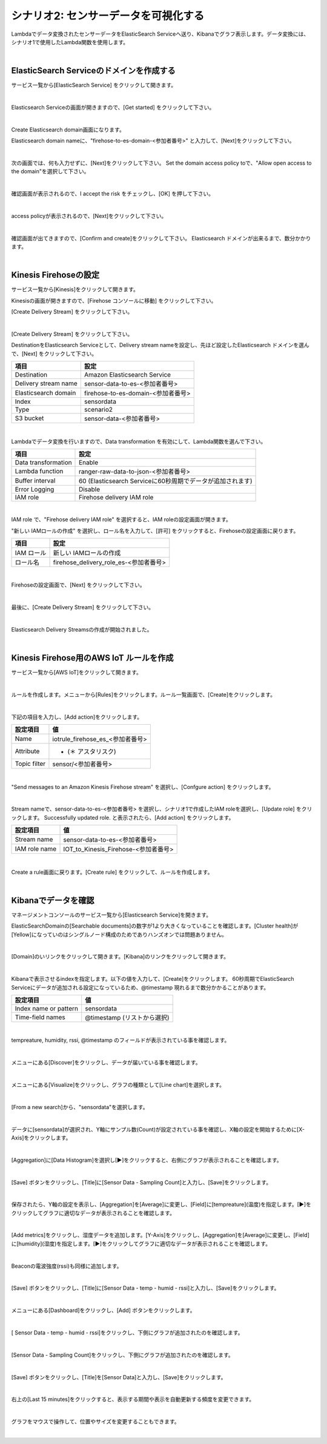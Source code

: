 =====================================
シナリオ2: センサーデータを可視化する
=====================================

Lambdaでデータ変換されたセンサーデータをElasticSearch Serviceへ送り、Kibanaでグラフ表示します。データ変換には、シナリオ1で使用したLambda関数を使用します。

.. image:: images/06/overview.png

|

ElasticSearch Serviceのドメインを作成する
==============================================

サービス一覧から[ElasticSearch Service] をクリックして開きます。

.. image:: images/06/es.png

|

Elasticsearch Serviceの画面が開きますので、[Get started] をクリックして下さい。

.. image:: images/06/es-get-started.png

|

Create Elasticsearch domain画面になります。

Elasticsearch domain nameに、"firehose-to-es-domain-<参加者番号>" と入力して、[Next]をクリックして下さい。

.. image:: images/06/cretate-es-domain.png

|

次の画面では、何も入力せずに、[Next]をクリックして下さい。
Set the domain access policy toで、"Allow open access to the domain"を選択して下さい。

.. image:: images/06/domain-access-policy.png

|

確認画面が表示されるので、I accept the risk をチェックし、[OK] を押して下さい。

.. image:: images/06/domain-access-policy-risk-confirm.png

|

access policyが表示されるので、[Next]をクリックして下さい。

.. image:: images/06/domain-access-policy-2.png

|

確認画面が出てきますので、[Confirm and create]をクリックして下さい。
Elasticsearch ドメインが出来るまで、数分かかります。

.. image:: images/06/confirm-create.png

|

Kinesis Firehoseの設定
===============================

サービス一覧から[Kinesis]をクリックして開きます。

Kinesisの画面が開きますので、[Firehose コンソールに移動] をクリックして下さい。

[Create Delivery Stream] をクリックして下さい。

.. image:: images/05/create-delivery-stream.png

|

[Create Delivery Stream] をクリックして下さい。

DestinationをElasticsearch Serviceとして、Delivery stream nameを設定し、先ほど設定したElasticsearch ドメインを選んで、[Next] をクリックして下さい。

======================= =======================================
項目                      設定
======================= =======================================
Destination              Amazon Elasticsearch Service
Delivery stream name     sensor-data-to-es-<参加者番号>
Elasticsearch domain     firehose-to-es-domain-<参加者番号>
Index                    sensordata
Type                     scenario2
S3 bucket                sensor-data-<参加者番号>
======================= =======================================

.. image:: images/06/cretae-delivery-stream.png

|

Lambdaでデータ変換を行いますので、Data transformation を有効にして、Lambda関数を選んで下さい。

=================== =======================================
項目                    設定
=================== =======================================
Data transformation    Enable
Lambda function        ranger-raw-data-to-json-<参加者番号>
Buffer interval        60 (Elasticsearch Serviceに60秒周期でデータが追加されます)
Error Logging          Disable
IAM role               Firehose delivery IAM role
=================== =======================================

.. image:: images/06/cretae-delivery-stream-2.png

.. image:: images/06/cretae-delivery-stream-3.png

|

IAM role で、"Firehose delivery IAM role" を選択すると、IAM roleの設定画面が開きます。

"新しい IAMロールの作成" を選択し、ロール名を入力して、[許可] をクリックすると、Firehoseの設定画面に戻ります。

=================== =======================================
項目                    設定
=================== =======================================
IAM ロール              新しい IAMロールの作成
ロール名                firehose_delivery_role_es-<参加者番号>
=================== =======================================

.. image:: images/06/firehose-iam-role.png

|

Firehoseの設定画面で、[Next] をクリックして下さい。

.. image:: images/06/cretae-delivery-stream-4.png

|

最後に、[Create Delivery Stream] をクリックして下さい。

.. image:: images/06/cretae-delivery-stream-5.png

|

Elasticsearch Delivery Streamsの作成が開始されました。

.. image:: images/06/cretae-delivery-stream-6.png

|

Kinesis Firehose用のAWS IoT ルールを作成
=================================================

サービス一覧から[AWS IoT]をクリックして開きます。

.. image:: images/02/iot-servicemenu@2x.png

|

ルールを作成します。メニューから[Rules]をクリックします。ルール一覧画面で、[Create]をクリックします。

.. image:: images/05/create-rule-2.png

|

下記の項目を入力し、[Add action]をクリックします。

============= ====================================
設定項目         値
============= ====================================
Name	         iotrule_firehose_es_<参加者番号>
Attribute	     * (＊ アスタリスク)
Topic filter   sensor/<参加者番号>
============= ====================================

.. image:: images/06/create-rule.png

|

"Send messages to an Amazon Kinesis Firehose stream" を選択し、[Confgure action] をクリックします。

.. image:: images/05/select-action.png

|

Stream nameで、sensor-data-to-es-<参加者番号> を選択し、シナリオ1で作成したIAM roleを選択し、[Update role] をクリックします。
Successfully updated role. と表示されたら、[Add action] をクリックします。

============= ====================================
設定項目         値
============= ====================================
Stream name     sensor-data-to-es-<参加者番号>
IAM role name   IOT_to_Kinesis_Firehose-<参加者番号>
============= ====================================

.. image:: images/06/add-action.png

|

Create a rule画面に戻ります。[Create rule]  をクリックして、ルールを作成します。

.. image:: images/06/create-rule-3.png

|

Kibanaでデータを確認
==============================

マネージメントコンソールのサービス一覧から[Elasticsearch Service]を開きます。

ElasticSearchDomainの[Searchable documents]の数字が1より大きくなっていることを確認します。[Cluster health]が[Yellow]になっていのはシングルノード構成のためでありハンズオンでは問題ありません。

.. image:: images/06/es-dashboard.png

|

[Domain]のいリンクをクリックして開きます。[Kibana]のリンクをクリックして開きます。

.. image:: images/06/kibana-link.png

|

Kibanaで表示させるindexを指定します。以下の値を入力して、[Create]をクリックします。
60秒周期でElasticSearch Serviceにデータが追加される設定になっているため、@timestamp 現れるまで数分かかることがあります。

======================  =========================
設定項目                  値
======================  =========================
Index name or pattern   sensordata
Time-field names        @timestamp (リストから選択)
======================  =========================

.. image:: images/06/kibana-index-create.png

|

tempreature, humidity, rssi, @timestamp のフィールドが表示されている事を確認します。

.. image:: images/06/kibana-indices.png

|

メニューにある[Discover]をクリックし、データが届いている事を確認します。

.. image:: images/06/kibana-discover.png

|

メニューにある[Visualize]をクリックし、グラフの種類として[Line chart]を選択します。

.. image:: images/06/kibana-visualize.png

|

[From a new search]から、"sensordata"を選択します。

.. image:: images/06/kibana-sensordata.png

|

データに[sensordata]が選択され、Y軸にサンプル数(Count)が設定されている事を確認し、X軸の設定を開始するために[X-Axis]をクリックします。

.. image:: images/06/kibana-count.png

|

[Aggregation]に[Data Histogram]を選択し[▶]をクリックすると、右側にグラフが表示されることを確認します。

.. image:: images/06/kibana-count-graph.png

|

[Save] ボタンをクリックし、[Title]に[Sensor Data - Sampling Count]と入力し、[Save]をクリックします。

.. image:: images/06/kibana-save-count.png

|

保存されたら、Y軸の設定を表示し、[Aggregation]を[Average]に変更し、[Field]に[tempreature](温度)を指定します。[▶]をクリックしてグラフに適切なデータが表示されることを確認します。

.. image:: images/06/kibana-temp.png

|

[Add metrics]をクリックし、湿度データを追加します。[Y-Axis]をクリックし、[Aggregation]を[Average]に変更し、[Field]に[humidity](湿度)を指定します。[▶]をクリックしてグラフに適切なデータが表示されることを確認します。

.. image:: images/06/kibana-humid.png

|

Beaconの電波強度(rssi)も同様に追加します。

.. image:: images/06/kibana-rssi.png

|

[Save] ボタンをクリックし、[Title]に[Sensor Data - temp - humid - rssi]と入力し、[Save]をクリックします。

.. image:: images/06/kibana-save-temphumidrssi.png

|

メニューにある[Dashboard]をクリックし、[Add] ボタンをクリックします。

.. image:: images/06/kibana-dashboard.png

|

[ Sensor Data - temp - humid - rssi]をクリックし、下側にグラフが追加されたのを確認します。

.. image:: images/06/kibana-dashboard-add-temphumidrssi.png

|

[Sensor Data - Sampling Count]をクリックし、下側にグラフが追加されたのを確認します。

.. image:: images/06/kibana-dashboard-add-count.png

|

[Save] ボタンをクリックし、[Title]を[Sensor Data]と入力し、[Save]をクリックします。

.. image:: images/06/kibana-dashboard-save.png

|

右上の[Last 15 minutes]をクリックすると、表示する期間や表示を自動更新する頻度を変更できます。

.. image:: images/06/kibana-update.png

|

グラフをマウスで操作して、位置やサイズを変更することもできます。

.. image:: images/06/kibana-size-pos.png

|
